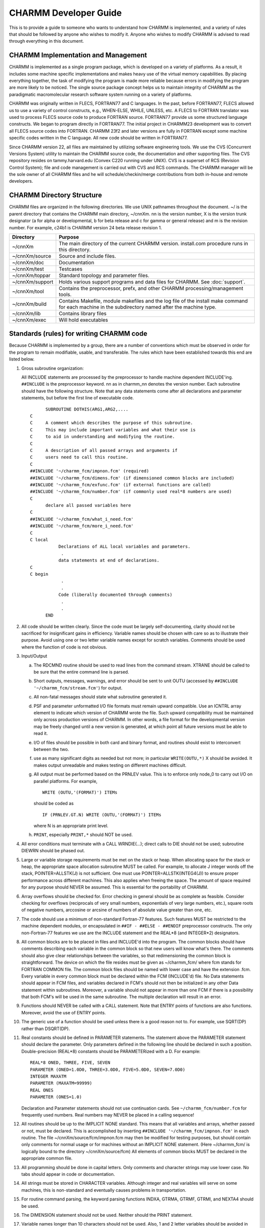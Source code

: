 ======================
CHARMM Developer Guide
======================

This is to provide a guide to someone who wants to understand how
CHARMM is implemented, and a variety of rules that should be followed
by anyone who wishes to modify it.  Anyone who wishes to modify CHARMM
is advised to read through everything in this document.

.. _develop_implement:

CHARMM Implementation and Management
------------------------------------

CHARMM is implemented as a single program package, which is
developed on a variety of platforms.  As a result, it includes some
machine specific implementations and makes heavy use of the virtual
memory capabilities.  By placing everything together, the task of
modifying the program is made more reliable because errors in
modifying the program are more likely to be noticed.  The single
source package concept helps us to maintain integrity of CHARMM as the
paradigmatic macromolecular research software system running on a
variety of platforms.

CHARMM was originally written in FLECS, FORTRAN77 and C languages.
In the past, before FORTRAN77, FLECS allowed us to use a variety of
control constructs, e.g., WHEN-ELSE, WHILE, UNLESS, etc.  A FLECS to
FORTRAN translator was used to process FLECS source code to produce
FORTRAN source.  FORTRAN77 provide us some structured language
constructs.  We began to program directly in FORTRAN77.  The initial
project in CHARMM23 development was to convert all FLECS source codes
into FORTRAN.  CHARMM 23f2 and later versions are fully in FORTRAN
except some machine specific codes written in the C language.  All new
code should be written in FORTRAN77.

Since CHARMM version 22, all files are maintained by utilizing
software engineering tools.  We use the CVS (Concurrent Versions
System) utility to maintain the CHARMM source code, the documentation
and other supporting files.  The CVS repository resides on
tammy.harvard.edu (Convex C220 running under UNIX).  CVS is a superset
of RCS (Revision Control System); file and code management is carried
out with CVS and RCS commands.  The CHARMM manager will be the sole
owner of all CHARMM files and he will schedule/checkin/merge
contributions from both in-house and remote developers.


.. _develop_directories:

CHARMM Directory Structure
--------------------------

CHARMM files are organized in the following directories.  We use UNIX
pathnames throughout the document.  ~/ is the parent directory that
contains the CHARMM main directory, ~/cnnXm.  nn is the version
number, X is the version trunk designator (a for alpha or
developmental, b for beta release and c for gamma or general release)
and m is the revision number.  For example, c24b1 is CHARMM version 24
beta release revision 1.

==================  ===================================================
Directory           Purpose
==================  ===================================================
~/cnnXm             The main directory of the current CHARMM version.
                    install.com procedure runs in this directory.

~/cnnXm/source      Source and include files.

~/cnnXm/doc         Documentation

~/cnnXm/test        Testcases

~/cnnXm/toppar      Standard topology and parameter files.

~/cnnXm/support     Holds various support programs and data files for
                    CHARMM.  See :doc:`support`.

~/cnnXm/tool        Contains the preprocessor, prefx, and other
                    CHARMM processing/management tools. 

~/cnnXm/build       Contains Makefile, module makefiles and the log
                    file of the install make command for each machine
                    in the subdirectory named after the machine type.

~/cnnXm/lib         Contains library files

~/cnnXm/exec        Will hold executables
==================  ===================================================

.. _develop_standards:

Standards (rules) for writing CHARMM code
-----------------------------------------

Because CHARMM is implemented by a group, there are a number of
conventions which must be observed in order for the program to remain
modifiable, usable, and transferable.  The rules which have been
established towards this end are listed below.

1) Gross subroutine organization:
   
   All INCLUDE statements are processed by the preprocessor to handle
   machine dependent INCLUDE'ing.  ``##INCLUDE`` is the preprocessor
   keyword.  nn as in charmm_nn denotes the version number.  Each
   subroutine should have the following structure.  Note that any
   data statements come after all declarations and parameter
   statements, but before the first line of executable code. 

   ::
   
            SUBROUTINE DOTHIS(ARG1,ARG2,....
      C
      C     A comment which describes the purpose of this subroutine.
      C     This may include important variables and what their use is
      C     to aid in understanding and modifying the routine.
      C
      C     A description of all passed arrays and arguments if
      C     users need to call this routine. 
      C
      ##INCLUDE '~/charmm_fcm/impnon.fcm' (required)
      ##INCLUDE '~/charmm_fcm/dimens.fcm' (if dimensioned common blocks are included)
      ##INCLUDE '~/charmm_fcm/exfunc.fcm' (if external functions are called)
      ##INCLUDE '~/charmm_fcm/number.fcm' (if commonly used real*8 numbers are used)
      C
            declare all passed variables here
      C
      ##INCLUDE '~/charmm_fcm/what_i_need.fcm'
      ##INCLUDE '~/charmm_fcm/more_i_need.fcm'
      C
      C local
                 Declarations of ALL local variables and parameters.
                  .
                 data statements at end of declarations.
      C
      C begin
                  .
                  .
                 Code (liberally documented through comments)
                  .
                  .
            END

2) All code should be written clearly.  Since the code must be
   largely self-documenting, clarity should not be sacrificed for 
   insignificant gains in efficiency.  Variable names should be
   chosen with care so as to illustrate their purpose.  Avoid using
   one or two letter variable names except for scratch variables.
   Comments should be used where the function of code is not obvious.

3) Input/Output

   a) The RDCMND routine should be used to read lines from the
      command stream.  XTRANE should be called to be sure that the
      entire command line is parsed.
   b) Short outputs, messages, warnings, and error should be sent to
      unit OUTU (accessed by ``##INCLUDE '~/charmm_fcm/stream.fcm'``) for
      output. 
   c) All non-fatal messages should state what subroutine generated it.
   d) PSF and parameter unformatted I/O file formats must remain
      upward compatible. Use an ICNTRL array element to indicate
      which version of CHARMM wrote the file. Such upward
      compatibility must be maintained only across production
      versions of CHARMM. In other words, a file format for the
      developmental version may be freely changed until a new version
      is generated, at which point all future versions must be able
      to read it.
   e) I/O of files should be possible in both card and binary format,
      and routines should exist to interconvert between the two.
   f) use as many significant digits as needed but not more;
      in particular ``WRITE(OUTU,*)`` X should be avoided.
      It makes output unreadable and makes testing on
      different machines difficult.
   g) All output must be performed based on the PRNLEV value.  This
      is to enforce only node_0 to carry out I/O on parallel platforms.
      For example,
      
      ::

        WRITE (OUTU,'(FORMAT)') ITEMs

      should be coded as
      
      ::

       IF (PRNLEV.GT.N) WRITE (OUTU,'(FORMAT)') ITEMs

      where N is an appropriate print level.
   h) ``PRINT``, especially ``PRINT,*`` should NOT be used.

4) All error conditions must terminate with a CALL WRNDIE(...);
   direct calls to DIE should not be used; subroutine DIEWRN should be
   phased out.

5) Large or variable storage requirements must be met on the stack or
   heap. When allocating space for the stack or heap, the appropriate
   space allocation subroutine MUST be called. For example, to
   allocate J integer words off the stack, POINTER=ALLSTK(J) is not
   sufficient.  One must use POINTER=ALLSTK(INTEG4(J)) to ensure
   proper performance across different machines.  This also applies
   when freeing the space. The amount of space required for any
   purpose should NEVER be assumed.  This is essential for the
   portability of CHARMM. 

6) Array overflows should be checked for. Error checking in general
   should be as complete as feasible.  Consider checking for
   overflows (reciprocals of very small numbers, exponentials of very
   large numbers, etc.), square roots of negative numbers, arccosine 
   or arcsine of numbers of absolute value greater than one, etc.

7) The code should use a minimum of non-standard Fortran-77 features.
   Such features MUST be restricted to the machine dependent modules,
   or encapsulated in ``##IF - ##ELSE - ##ENDIF`` preprocessor
   constructs.  The only non-Fortran-77 features we use are the INCLUDE 
   statement and the REAL*8 (and INTEGER*2) designators.

8) All common blocks are to be placed in files and INCLUDE'd into
   the program.  The common blocks should have comments describing
   each variable in the common block so that new users will know
   what's there.  The comments should also give clear relationships
   between the variables, so that redimensioning the common block is
   straightforward.  The device on which the file resides must be
   given as ~/charmm_fcm/ where fcm stands for FORTRAN COMMON file.
   The common block files should be named with lower case and have
   the extension .fcm.  Every variable in every common block must be
   declared within the FCM (INCLUDE'd) file.  No Data statements
   should appear in FCM files, and variables declared in FCM's should
   not then be initialized in any other Data statement within
   subroutines.  Moreover, a variable should not appear in more than
   one FCM if there is a possibility that both FCM's will be used in
   the same subroutine.  The multiple declaration will result in an
   error. 

9) Functions should NEVER be called with a CALL statement. Note that
   ENTRY points of functions are also functions.   Moreover, avoid the 
   use of ENTRY points.

10) The generic use of a function should be used unless there is a
    good reason not to.  For example, use SQRT(DP) rather than DSQRT(DP). 

11) Real constants should be defined in PARAMETER statements.  The
    statement above the PARAMETER statement should declare the
    parameter.  Only parameters defined in the following line should
    be declared in such a position.  Double-precision (REAL*8)
    constants should be PARAMETERized with a D.  For example: 
    
    ::
    
      REAL*8 ONED, THREE, FIVE, SEVEN
      PARAMETER (ONED=1.0D0, THREE=3.0D0, FIVE=5.0D0, SEVEN=7.0D0)
      INTEGER MAXATM
      PARAMETER (MAXATM=99999)
      REAL ONES
      PARAMETER (ONES=1.0)
      
    Declaration and Parameter statements should not use continuation
    cards.  See ``~/charmm_fcm/number.fcm`` for frequently used numbers.
    Real numbers may NEVER be placed in a calling sequence!

12) All routines should be up to the IMPLICIT NONE standard.  This
    means that all variables and arrays, whether passed or not, must 
    be declared. This is accomplished by inserting
    ``##INCLUDE '~/charmm_fcm/impnon.fcm'`` in each routine.  The file
    ~/cnnXm/source/fcm/impnon.fcm may then be modified for testing
    purposes, but should contain only comments for normal usage or for 
    machines without an IMPLICIT NONE statement. (Here ~/charmm_fcm/ is
    logically bound to the directory ~/cnnXm/source/fcm)  All
    elements of common blocks MUST be declared in the appropriate
    common file. 

13) All programming should be done in capital letters.  Only comments
    and character strings may use lower case.  No tabs should appear
    in code or documentation. 

14) All strings must be stored in CHARACTER variables.  Although
    integer and real variables will serve on some machines, this is 
    non-standard and eventually causes problems in transportation.

15) For routine command parsing, the keyword parsing functions INDXA,
    GTRMA, GTRMF, GTRMI, and NEXTA4 should be used.

16) The DIMENSION statement should not be used.  Neither should the
    PRINT statement. 

17) Variable names longer than 10 characters should not be used.  Also,
    1 and 2 letter variables should be avoided in large routines
    (except for loop count variables). To facilitate the use of lischeck,
    subroutine and function names may not exceed 13 characters.

18) Precision variables should be ``REAL*8`` (rather than ``DOUBLE PRECISION``).

19) All variables must be initialized before first use.  This may
    best be done in the routine INIALL, which is called very early in
    every CHARMM run. 

20) Other coding conventions make it easier to search through text for
    particular strings using the SEARCH, fpat, or grep commands.
    Poorly placed spaces can make it very difficult to maintain code.
    Never put a space within a variable name.  Here are some other
    examples; 

        =================            ===================   
         Good                         Please Avoid
        =================            ===================
         GOTO                         GO TO
         CALL DOSOME(...              CALL  DOSOME(...
         ARRAY(5) = 20                CALL DOSOME (...
         ARRAY(5)=20                  ARRAY (5) = 20
        =================            ===================
        

.. _develop_tools:

CHARMM Developer Tools
----------------------

CHARMM is available on a variety of computational devices and we
strongly support multiplatform development efforts.  CHARMM tools are
utility programs/procedures for installation, modification, 
optimization, etc.  In ~/cnnXm/tool, we include the preprocessor
PREFX and utility procedures for module makefile generation.  The
FLECS to FORTRAN translator FLEXFORT is no longer needed since CHARMM
c23f2 and removed from this and later distribution versions.

.. _develop_prefx:

CHARMM Preprocessing
--------------------

There is a CHARMM preprocessor, PREFX (formerly PREFLX), which
reads source files as input and produces fortran files for subsequent
compilation.  The main purpose of this preprocessor is to allow a single
version of the source code to work with all platforms and compile options.
A summary of preflx capabilities:

1.  Allows selective compile of machine specific code
2.  Allows selected features to be not compiled (to reduce memory needs)
3.  Supports a size directive to allows larger (and smaller) versions.
4.  Handles the inclusion of .fcm files in a general manner
5.  Allows alternate include file directory to be specified
6.  Allows code expansion for alternate compiles
    (can move IFs from a DO loop).
7.  Allows comments on source lines following a "!"
8.  Handles the conversion to single precision (CRAY, DEC alpha,...)
9.  Identifies unwanted tabs in the source code
10. Checks for line lengths exceeding 72 for non-comments
11. Allows processing multiple files from a list (Macintosh version).
12. Allows the removal of "IMPLICIT NONE" from source files.

The source files have the extension ".src" and the include files have ".fcm".
These files are processed by the preprocessor (PREFX)

SELECTIVE COMPILATION
^^^^^^^^^^^^^^^^^^^^^

Conditional compilation is controlled by simple directives.  The directives
all start with "##" in the first column.  Global keywords should be in upper
case and have multiple letters (local keywords use single character or lower
case).  ##IF constructs can be nested (up to 40 levels).

::

     ##IF keyword(s)     (match-token) ! process code if any keyword is active.
     ##ELIF keyword(s)   (match-token) ! after and IF or IFN,
                                         alternate processing.
     ##ELSE              (match-token) ! after and IF, ELIF, or IFN,
                                         process the rest.
     ##ERROR 'message'                 ! indicates an error within a
                                         ##IF construct
                                         (usually after a ##ELSE condition).
                                         Note: single quotes are required.
     ##ENDIF             (match-token) ! terminates IF, IFN, ELSE,
                                         or ELIF constructs.
     ##IFN keyword(s)    (match-token) ! process code if no keyword is active.


     keywords:: A set of one or more keyword that may be specified in prefx.dat
                or in an ##EXPAND construct (see below).

     match-token :: unique text string in parentheses; must be the
                    same for each use in an ##IF ... ##ENDIF block

Example (from fcm/dimens.fcm):

::

            INTEGER MAXVEC
      ##IFN VECTOR PARVECT               (maxvec_spec)
            PARAMETER (MAXVEC = 10)     
      ##ELIF LARGE XLARGE                (maxvec_spec)
            PARAMETER (MAXVEC = 4000)
      ##ELIF MEDIUM                      (maxvec_spec)
            PARAMETER (MAXVEC = 2000)
      ##ELIF SMALL                       (maxvec_spec)
            PARAMETER (MAXVEC = 2000)
      ##ELIF XSMALL                      (maxvec_spec)
            PARAMETER (MAXVEC = 1000)
      ##ELSE                             (maxvec_spec)
      ##ERROR 'Unrecognized size directive in DIMENS.FCM.'
      ##ENDIF                            (maxvec_spec)


When multiple keywords are specified, an "OR" condition is implied.
IF an "AND" condition is required, use a nested ##IF construct.
In the example above, MAXVEC will not be 10 if either VECTOR or
PARVECT is specified.
 
The text ".not." may be added before a keyname to test for its inverse.
For example, the following constructs are equivalent:

::

         ##IFN BLOCK                    ##IF .not.BLOCK

but these are not equivalent:

::

         ##IFN BLOCK TSM                ##IF .not.BLOCK  .not.TSM

This is because the the first will select when both are false but the second
will select when either is false.

Selective compilation may also be done using on a single line using
a "!##" construct.  The syntax is:

::

        standard-fortran-line    !## keyword(s)  ! comments

A space is not required between the "!##" and the keyword list.
For example the following constructs are equivalent:

Standard format:      

::

      ##IF LONGLINE
            QLONGL=.TRUE.
      ##ELSE
            QLONGL=.FALSE.
      ##ENDIF

Compact format (with comments):      

::

            QLONGL=.TRUE.     !##LONGLINE       ! specify the QLONGL flag
            QLONGL=.FALSE.    !##.not.LONGLINE  ! based on compilation options

Both "and" and "or" conditions can be used for one line processing:

::

            !##PERT  !##PARALLEL   - An "AND" conditional compile
            !##PERT PARALLEL       - An "OR" conditional compile


.. note::
   To assist the automatic ``##IF`` checking utilities, please do not place
   ``##`` characters in the source code (other than on comment lines) unless
   absolutely necessary.

Keyword listing directives;
^^^^^^^^^^^^^^^^^^^^^^^^^^^

* ``##KEYWORDS LIST unit``

  Inserts a fortran write lines of all current keywords to the selected
  write unit. "unit" may be a variable name or a number but it is limited
  to 8 characters maximum.

* ``##KEYWORDS FILL count array``

  Fills an integer count variable with the number of current keys and
  also fill a character*12 array in the program with the current keys.
  Count and array variable names are limited to 8 characters maximum.


INCLUDE FILES
^^^^^^^^^^^^^

Common files may be included with the ##INCLUDE directive.  The filename must
follow in single quotes.  A directory may preceed the filename with the UNIX
format.

The keyword PUTFCM causes the contents of the included file to be copied and
processed as well.  This is necessary if ## constructs are present in the
included file.

The keyword FCMDIR may override the specified directory in the include
directive.

The VMS keyword will convert the directory name to VMS format.  There is also
special directory name conversion for the Macintosh version.  An included file
may invoke another include file (up to 20 levels).

Example:

::

   ##INCLUDE '~/charmm_fcm/impnon.fcm'


CODE EXPANSION
^^^^^^^^^^^^^^

For computational intensive routines which are not too large, code expansion
may be used to increase efficiency.  This is achieved by moving constant IF
conditions to the outside of major loops. Code expansion is optional and (if
done properly) the code should function in both expanded and unexpanded forms.
This means that the code should be written and tested in an unexpanded
form and then retested with expansion enabled.

::

   ##EXPAND local-flag(s) .when.  conditional-flag(s)   (identifier)

Expand subcommands control section (immediately following the ##EXPAND):

::

     ##PASS1 flag1 flag2 ... 
     ##PASS2 flag1 flag2 ... 
     ##PASS3 ...   - code sections and conditions for each pass
     ##PASS[n] ... 
     ##EXFIN       - code section for the termination of the expand section
     ##EXEND       - end of expansion specification
     ##ENDEX   (identifier)
     
(the identifier is required and must match the corresponding ##EXPAND).
For each pass, the specified flags are temporarily set (or .not. set)
as requested.  If all of the conditions for the code expansion (flags
specified after the .when. construct) are not set, then all flags from
the ##EXPAND line (before the .when.) are temporarily set and no code
expansion is processed.

Example (from nbonds/enbfs8.src):

::

      ...
      ...
      ...
      C Do block expansion of code
      ##EXPAND  B  forces    .when. BLOCK EXPAND  (expand_block)
      ##PASS1  .not.forces
            IF(QBLOCK .AND. NOFORC) THEN
      ##PASS2  forces
            ELSE IF(QBLOCK) THEN
      ##PASS3 .not.BLOCK  forces
            ELSE
      ##EXFIN
            ENDIF
      ##EXEND
      C
            DO I=1,NATOMX       ! Begin of main loop
      ...
      ...
      ...
               IF (.NOT. NOFORC) THEN     !##B
      ##IF forces
               DX(I)=DX(I)+DTX
               DY(I)=DY(I)+DTY
               DZ(I)=DZ(I)+DTZ
      ##ENDIF
               ENDIF                      !##B
      ...
      ...
      ...
            ENDDO               ! End of main loop
      
      ##ENDEX    (expand_block)
            RETURN
            END

This example will do a multi pass compilation when BOTH the
"EXPAND" and the "BLOCK" keywords are set.  If they are not both
set, then the local flags "B" and "forces" will be set until
the corresponding ##ENDEX is reached.  If the "EXPAND" and "BLOCK"
conditions are met, then the body of the expanded section will be
compiled three times.

::

 PASS1 - additional active flag:             disabled flag: forces
 PASS2 - additional active flag: forces      disabled flag: 
 PASS3 - additional active flag: forces      disabled flag: BLOCK


RESERVED KEYWORDS
^^^^^^^^^^^^^^^^^

The following keywords are reserved:

   ============= =======================================================
   END           The end of keywords in prefx.dat (END is not a keyword)
   SINGLE        Conversion to single precision   (SINGLE is a keyword)
   PUTFCM        Include files are to be copied into fortran files
   VMS           Use VMS directory names (from DEC's DCL)
   REMIMPNON     Remove any "IMPLICIT NONE" lines found in the source
   FCMDIR        Specification of include file directory
   UPPERCASE     Convert all non-text code to uppercase Fortran
   LONGLINE      Allows a longer line output format (>80 characters).
   SAVEFCM       Include all SAVE statements
   EXPAND        Do semi-automatic code expansion
   single-letter reserved for unexpanded compile conditionals
   lower-case    reserved for local compile flags (within a routine)
   ============= =======================================================
   
Other Keyword Rules

- Keyword may not exceed 12 characters in length.
- Global keywords must be all uppercase
- Local  keywords must be all lowercase
- Keywords should otherwise follow fortran standards for naming
- Recommendation: Avoid one and two letter keywords (harder to find)

preflx.dat or pref.dat are the preprocessor instruction data files.
Create a file preflx.dat or pref.dat (with UNIX) that contains 
one or more of the keywords specified below.  On UNIX platforms, install.com
generates the default pref.dat file in build/{machine_type} directory.
"END" keyword stops parsing keywords.  The use of a (Match-Token) can
help to identify the components of ##IF blocks in source files that make
heavy use of ## directives; it should follow any keywords, and must be
appended to all components of a given ##IF block (if it is used).  See
the code for more examples.


LIST OF ALL KEYWORDS IN CHARMM
^^^^^^^^^^^^^^^^^^^^^^^^^^^^^^

A complete list of all compile flags and options WITH SUITABLE DESCRIPTIONS
will be found in the documentation file; :doc:`preflx_list`.
It can change much between released CHARMM versions.

The information list here highlights reserved keywords and other basic
information that is unlikely to change between versions.

::

   [1] Include File Directory
       FCMDIR=directory_name   ! point to a particular directory
       FCMDIR=CURRENT          ! use what is specified in the include line.
       FCMDIR=LOCAL            ! use the local directory.

   [2] Machine Type (choose exactly one)
       ALLIANT     = Alliant
       ALPHA       = DEC alpha workstation
       APOLLO      = HP-Apollo, both AEGIS and UNIX
       ARDENT      = Stardent, Titan series
       CONVEX      = Convex Computer
       CRAY        = Cray Research Inc.
       DEC         = DEC ULTRIX
       FUJITSU
       HAL         = Sun computer port - special
       GWS         = Sun Global Works System
       HPUX        = Hewlett-Packard series 700.
       IBM         = IBM-3090 running AIX
       IBMRS       = IBM-RS
       IRIS        = Silicon Graphics
       MACINTOSH   = Apple Macintosh computers (system 7)
       SUN         = Sun Microsystems
       ULTRA       = For modern Sun compilers circa 2000.
       VAX         = Digital Equipment Corp. VAX VMS.

     Other machine descriptors
       IBMMVS      = IBM's MVS platform
       IBMVM       = IBM's VM platform
       GNU         = using GNU Fortran compiler
       CMEM        = A convex option?
       GRAPE       = Use MD-GRAPE-II board to speedup nonbond calculations
       LOBOS       = LoBoS cluster specific code

     Parallel machine types
       ALPHAMP     = DEC Alpha Multi Processor machines
       CM5         = Machine type            = TMC's CM-5 machine
       CSPP        = Convex PA-RISC parallel system (HP chip)
       CSPPMPI     = Convec SPP using proprietary MPI library
       DELTA       = machine type            = Intel delta (Caltech) machine
       IBMSP       = machine type            = IBM's SPn cluster machines
       IBMSP1      = machine type            = IBM's SP1 cluster machines
       INTEL       = machine type            = Intel iPSC Hypercube
       PARAGON     = machine type            = Intel Paragon machine
       SGIMP       = machine type            = SGI Power Challenge
       T3D         = Cray massively parallel (DEC Alpha chip)
       T3E         = Cray massively parallel (DEC Alpha chip)
       TERRA       = multiprocessor DEC Alpha chip system

   [3] Operating system (choose at most one)
       AIX370      = IBM UNIX
       UNIX        = UNIX
       UNICOS      = Cray UNIX
       OS2         = IBM pre-emptive multitasking

   [4] Size directive (must choose exactly one)
       XXLARGE     =360720 atom limit
       XLARGE      =240480 atom limit
       LARGE       = 60120 atom limit
       MEDIUM      = 25140 atom limit
       REDUCE      = 15000 atom limit 
       SMALL       =  6120 atom limit
       XSMALL      =  2040 atom limit

   [5] Machine Architecture (may choose several)
       SCALAR      = machine characteristics = default for scalar machines
       VECTOR      = feature directive *     = Vectorized routines
       PARVECT     = Parallel vector code (multi processor vector machines)
       CRAYVEC     = Fast vector code (standard vector code)
       SINGLE      = specifies single precision version (primarily used for CRAY)
       SGIF90      = Used to compile CHARMM using F90 compiler on SGI machines
       T3ETRAJ     = Used to read t3e trajectories on IEEE machines
                     w/ 32 bit integers

   [6] Parallel CHARMM descriptors  (see :doc:`parallel`)
       (all require the PARALLEL keyword)

   [7] Feature directives  (see preflx_:doc:`used`). See;
          *note preflx (chmdoc/preflx_:doc:`used`).

   [8] Graphics keywords; choose only one (except on Apollo)
       GLDISPLAY   = use the GL display code for the graphics window (*)
       NODISPLAY   = no graphics window; PostScript, other files produced
       NOGRAPHICS  = graphics code not compiled
       XDISPLAY    = use the X11 display code for the graphics window

        (*) the GL code is relatively untested, and may have problems

   [9] Keywords Not for Normal Use  (see preflx_:doc:`used`). See;
          *note preflx (chmdoc/preflx_:doc:`used`).

   [10] Major Blocks that can be Removed, but normally are not. See;
          *note preflx (chmdoc/preflx_:doc:`used`).

   [11] Other Control Directives
       EXPAND      = Do semi-automatic code expansion
       LONGLINE    = Allows a longer line output format (>80 characters).
       SAVEFCM     = Include all SAVE statements in .fcm files
       SINGLE      = Conversion to single precision (SINGLE is a keyword)
       PUTFCM      = Include files are to be copied into fortran files
       VMS         = Use VMS directory names (from DEC's DCL)
       REMIMPNON   = Remove any "IMPLICIT NONE" lines found in the source
       UPPERCASE   = Convert all non-text code to uppercase Fortran

By employing appropriate preprocessor keys, one can generate a
variant of CHARMM for a specific machine with specific features.

.. _develop_makemod:

Module Makefiles and Optimization

The installation script install.com works with a set of makefiles in
~/cnnXm/build/{machine_type}.  These makefiles play the key role in
developing, optimizing and porting CHARMM code on the machine you are
working with.

(1) Porting to Other Machines

    You may begin with the given set of makefiles for a machine close
    in the architecture to the one to which you intend to port CHARMM.
    First you have to decide a name for the machine platform.  For
    example, we have chosen IBMRS for IBM RS/6000 series.
    
    ::

      cp -r  ~/cnnXm/build/{closely_related_machine_type} \
             ~/cnnXm/build/{your_chosen_machine_type}

   Then delete Makefile in the new build directory and remane
   Makefile_{closely_related_machine_type} to Makefile_{your_machine_type}.
   You may have to modify compile commands and compiler flags in the
   Makefile template.
   
   Study carefully ~/cnnXm/install.com and modify it if necessary.
   In most cases, you just need to correct echo messages to address your
   machine properly.  Then issue the install.com command.

(2) Optimization

    Once you make the makefiles working properly, you can carry out a
    compiler level optimization for the CHARMM version.  FORTRAN compile
    macro's are defined in Makefile_{machine_type}, e.g., $(FC1), $(FC2),
    $(FC3), etc.  Compiler options are bound to these compile macros.  You
    may inspect each module makefiles and set a proper compile command for
    a given FORTRAN source.  For example, the following are the default
    optimization flags for the c24b1 release.  Most of source files are
    compiled by $(FC2) except

    ::
    
        build/convex/energy.mk
             $(FC0) ehbond.f
             $(FCR) enefst2.f
             $(FCR) enefst2q.f
             $(FC3) enefvect.f

        build/convex/image.mk
             $(FCR) imnbf2p.f
             $(FC3) imnbfp.f
             $(FC0) nbondm.f

        build/convex/manip.mk
             $(FC0) corman.f
             $(FC3) fshake.f
             $(FCR) fshake2.f

        build/convex/nbonds.mk
             $(FCR) enbf2.f
             $(FCR) enbf3.f
             $(FCR) enbf4.f
             $(FCR) enbf5.f
             $(FC3) ewaldf.f
             $(FCR) ewaldf2.f
             $(FCR) nbndf2p.f
             $(FC3) nbndfp.f

        build/convex/quantum.mk
             $(FC0) qmdata.f
             $(FC0) qmene.f
             $(FC0) qmjunc.f
             $(FC0) qmpac.f
             $(FC0) qmset.f


(3) Generating Module Makefiles

    We have included the makemod script that finds all include file
    dependencies.  The makemod script is used for all source modules
    except main, for which we use mainmake instead.

    ::
    
        makemod [-v] [-n] module_name actual_path sourcetree_path \
                          makefile_name [definition_file_name]

    where -v means verbose and -n means the include files don't have
    includes (This saves time).  The module name is general the module
    directory, e.g., dynamc.  The actual path is generally
    ~/cnnXm/source/{module} and the source tree path is ~/cnnXm/source
    or the like.  We generally use module_name.mk for the makefile name.
    The definition file if specified (we generally don't) will prepend a
    file of definitions to the makefile.  For example, the way to generate
    the makefiles is to:

    ::
    
        cd ~/cnnXm/source/{module}
        makemod -vn {module} `pwd` `cd ..;pwd` {module}.mk

    where {module} is the sub-directory in source.

    When you want to create the full set of module makefiles, you may
    use setmk.com in ~/cnnXm/tool.

    ::
    
        setmk.com your_machine_type


(4) Usage Note on makemod

    When you generate module.mk files from scratch, the FORTRAN
    compile macro $(FC2) is used for all source files.  In order to set
    the compiler option for further optimization, you have to modify
    the module makefiles to set the macro manually.

.. _develop_modify:

The procedure for modifying anything in CHARMM
----------------------------------------------

This procedure describes the steps which should be taken when
modifying a source file in CHARMM.  When you are developing CHARMM
source code, always maintain close contacts with the CHARMM manager
and other developers.  Inform them your development plan and which
files you are working on.  See :ref:`_developer_checkin` for checkin procedure
needed when you deposit your code in the CHARMM central library.

1) Get a copy of the current release package.  If you are a CHARMM
   developer and plan to integrate your program into CHARMM in the
   future, make sure that you obtain the most current version.  Check
   with the CHARMM manager.

2) Once, you obtain the package, you are branching out from the main
   CHARMM source code control system.  You should record details
   of modification so that you may REDO them when you check your
   files in the central CHARMM library.

3) While you make modifications and debug them, follow the guidelines
   in :ref:`developer_standards`, so that CHARMM code will be consistent.
   If your modification does not involve any changes in source file
   directory structure and makes no changes in INCLUDE statements,
   you may use the module makefiles supplied (with the extension .mk)
   in ~/cnnXm/build/UNX.  If you add/remove any source files,
   reorganize them, modify any INCLUDE statements or are porting to
   other machine than those already supported, you have to build the
   relevant module make files.  See :ref:`developer_tools` for more
   information on makemod.

4) In your local ~/cnnXm directory, you may issue install.com
   command to build the library and the executable.
   See :doc:`install`.
   Your library is built in ~/cnnXm/lib/{machine_type} and the
   executable will be in ~/cnnXm/exec/{machine_type}.  You may find
   the log file {machine_type}.log in ~/cnnXm/build/{machine_type}.

5) If your modification involves a new feature, you should either
   modify an existing test or make a new test to demonstrate and
   check its operation. See :doc:`testcase`,
   for a description of the tests currently available.  If you add a
   new test, update the ~charmm/doc/testcase.doc file.

6) If your change involves adding or modifying a command or adding or
   modifying a feature, modify existing documentation or if none is
   available, make new documentation.  Make sure that the emacs info
   program can read the document and the format of your documentation
   is consistent with other documents.


.. _develop_document:

How to Document CHARMM Commands and Features
--------------------------------------------

Documentation is an integral part of CHARMM developments.  In order to
document commands and features under development in a consistent
manner, we recommend the following documentation format.  All
documentations should be accessible (readable) through the emacs info
facility.  If you do not know how to insert the info directives, ask the
CHARMM manager for assistance.

Each documentation file, with the extension .doc, should contain

1) One brief paragraph of motivation, theory, procedure or
   whatever is necessary for a particular feature.  Here, some
   references can be given.

2) A table of contents of the documentation (to serve as the info
   menu).

3) The command syntax.

4) Complete description of all the commands and sub-commands.
   Here the syntax, defaults and file names involved would be
   described.  A brief account of what the command accomplishes
   would also be given.  The order in which various commands
   should be invoked would be described.  Relevant commands and
   subcommands can be cross-referenced with a key.

5) One or two examples involving concepts and commands described
   (No output listing).

The same notation should be followed throughout the documentation.

::

   [...]   optional,  can be present only once, if at all.

   {...}   can be repeated any number of times, must be present
           at least once.

   [{...}] or [{...}]  can either be missing or be present any
                       number of times. 

   n{...}  must be present exactly n times.

   <A|b>   either  A or B must be present.

Syntax definitions will use literal keywords such as VIBRan,
READ, MINI, VERLet, etc.  These are to be typed as such. 
         
Syntax definitions can also use dummy keywords such as atom_name,
atom_index and atom_type.  The meaning and variable type can be listed
just after the syntax notation.

For literal keywords the documentation and examples will use
uppercase characters immediately followed by zero or more lower case
characters.  Dummy keywords will be written in all lower case.


.. _develop_checkin:

Checkin Procedure in CHARMM Management System
---------------------------------------------

We maintain CHARMM as an integrated single source package.  The
following rules have been established to keep CHARMM as such and
to minimize time consuming problems that result from carelessness
and conflicts between developers.

1) It is always wise to inform the CHARMM manager about your
   development plan and time table so that he may arrange CHARMM
   management schedule and prevent you duplicating works done by
   others.  The list of files you are working on and the nature of
   modification should be reported in advance.  You may use the
   template form for such a report, found in support/form/project.form.

2) When you finish your project in code development, make an
   appointment with the CHARMM manager and get the most current
   version of the distribution package.  Then, he will lock the
   central CHARMM library and allow you to work on it.  Normally you
   are given a couple of weeks to incorporate your contributions into
   the main source.  It is very important to plan ahead for the
   appointment.

3) Follow the steps in :ref:`developer_modify` to integrate your modifications
   with the current source.  When you finish incorporating modifications,
   debugging, testing and documenting, prepare to send your final
   version in CHARMM management system.  (a) Modified/added files
   including source, testcase input, documentation and others and
   (b) the change-log file describing the modifications in detail are
   required for your checkin.

4) You and the manager will work together to check the modified
   files in the central CHARMM system.  After the successful
   incorporation, the change-log file will be mailed to all CHARMM 
   developers (charmm-bugs@tammy.harvard.edu) and the new developmental
   version will be established.

